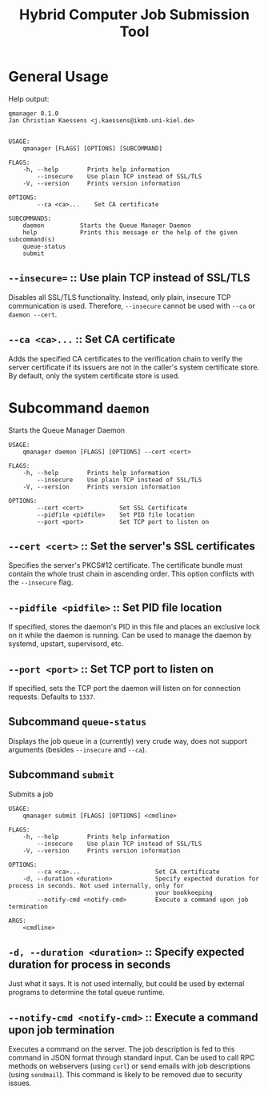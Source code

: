 #+TITLE: Hybrid Computer Job Submission Tool

* General Usage

Help output:

#+BEGIN_SRC
qmanager 0.1.0
Jan Christian Kaessens <j.kaessens@ikmb.uni-kiel.de>


USAGE:
    qmanager [FLAGS] [OPTIONS] [SUBCOMMAND]

FLAGS:
    -h, --help        Prints help information
        --insecure    Use plain TCP instead of SSL/TLS
    -V, --version     Prints version information

OPTIONS:
        --ca <ca>...    Set CA certificate

SUBCOMMANDS:
    daemon          Starts the Queue Manager Daemon
    help            Prints this message or the help of the given subcommand(s)
    queue-status    
    submit          
#+END_SRC

** =--insecure== :: Use plain TCP instead of SSL/TLS

Disables all SSL/TLS functionality. Instead, only plain, insecure TCP
communication is used. Therefore, =--insecure= cannot be used with =--ca= or
=daemon --cert=.

** =--ca <ca>...= :: Set CA certificate

Adds the specified CA certificates to the verification chain to verify the
server certificate if its issuers are not in the caller's system certificate
store. By default, only the system certificate store is used.

* Subcommand =daemon=

Starts the Queue Manager Daemon

#+BEGIN_SRC
USAGE:
    qmanager daemon [FLAGS] [OPTIONS] --cert <cert>

FLAGS:
    -h, --help        Prints help information
        --insecure    Use plain TCP instead of SSL/TLS
    -V, --version     Prints version information

OPTIONS:
        --cert <cert>          Set SSL Certificate
        --pidfile <pidfile>    Set PID file location
        --port <port>          Set TCP port to listen on
#+END_SRC

** =--cert <cert>= :: Set the server's SSL certificates

Specifies the server's PKCS#12 certificate. The certificate bundle must contain
the whole trust chain in ascending order. This option conflicts with the =--insecure= flag.

** =--pidfile <pidfile>= :: Set PID file location

If specified, stores the daemon's PID in this file and places an exclusive lock
on it while the daemon is running. Can be used to manage the daemon by systemd, upstart, supervisord, etc.

** =--port <port>= :: Set TCP port to listen on

If specified, sets the TCP port the daemon will listen on for connection requests. Defaults to =1337=.

** Subcommand =queue-status=

Displays the job queue in a (currently) very crude way, does not support arguments (besides =--insecure= and =--ca=).

** Subcommand =submit=

Submits a job

#+BEGIN_SRC
USAGE:
    qmanager submit [FLAGS] [OPTIONS] <cmdline>

FLAGS:
    -h, --help        Prints help information
        --insecure    Use plain TCP instead of SSL/TLS
    -V, --version     Prints version information

OPTIONS:
        --ca <ca>...                     Set CA certificate
    -d, --duration <duration>            Specify expected duration for process in seconds. Not used internally, only for
                                         your bookkeeping
        --notify-cmd <notify-cmd>        Execute a command upon job termination

ARGS:
    <cmdline>    
#+END_SRC

** =-d, --duration <duration>= :: Specify expected duration for process in seconds

Just what it says. It is not used internally, but could be used by external programs to determine the total queue runtime.

** =--notify-cmd <notify-cmd>= :: Execute a command upon job termination

Executes a command on the server. The job description is fed to this command in
JSON format through standard input. Can be used to call RPC methods on
webservers (using =curl=) or send emails with job descriptions (using
=sendmail=). This command is likely to be removed due to security issues.

